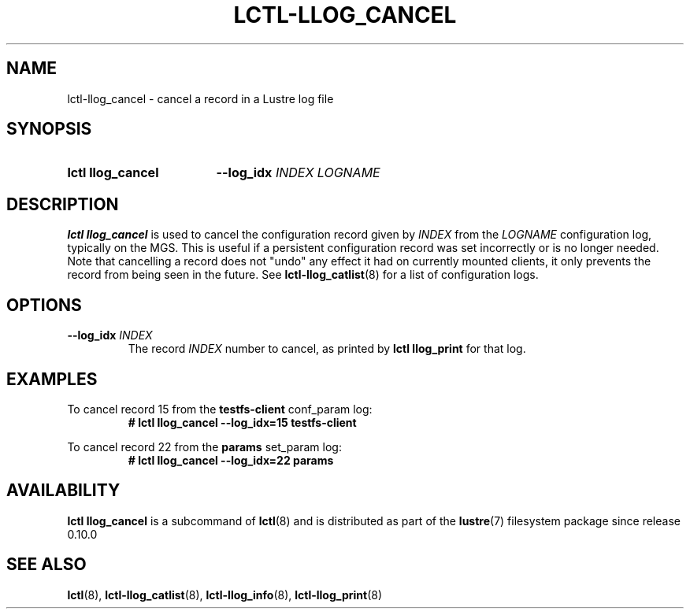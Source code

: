 .TH LCTL-LLOG_CANCEL 8 2024-08-14 Lustre "Lustre Configuration Utilities"
.SH NAME
lctl-llog_cancel \- cancel a record in a Lustre log file
.SH SYNOPSIS
.SY "lctl llog_cancel"
.B --log_idx
.I INDEX
.I LOGNAME
.YS
.SH DESCRIPTION
.B lctl llog_cancel
is used to cancel the configuration record given by
.I INDEX
from the
.I LOGNAME
configuration log, typically on the MGS. This is useful if a persistent
configuration record was set incorrectly or is no longer needed. Note
that cancelling a record does not "undo" any effect it had on currently
mounted clients, it only prevents the record from being seen in the future.
See
.BR lctl-llog_catlist (8)
for a list of configuration logs.
.SH OPTIONS
.TP
.BI --log_idx " INDEX"
The record
.I INDEX
number to cancel, as printed by
.B lctl llog_print
for that log.
.SH EXAMPLES
To cancel record 15 from the
.B testfs-client
conf_param log:
.RS
.EX
.B # lctl llog_cancel --log_idx=15 testfs-client
.EE
.RE
.PP
To cancel record 22 from the
.B params
set_param log:
.RS
.EX
.B # lctl llog_cancel --log_idx=22 params
.EE
.RE
.SH AVAILABILITY
.B lctl llog_cancel
is a subcommand of
.BR lctl (8)
and is distributed as part of the
.BR lustre (7)
filesystem package since release 0.10.0
.\" Added in commit 0.0.0-3210-gc5050e4125
.SH SEE ALSO
.BR lctl (8),
.BR lctl-llog_catlist (8),
.BR lctl-llog_info (8),
.BR lctl-llog_print (8)
